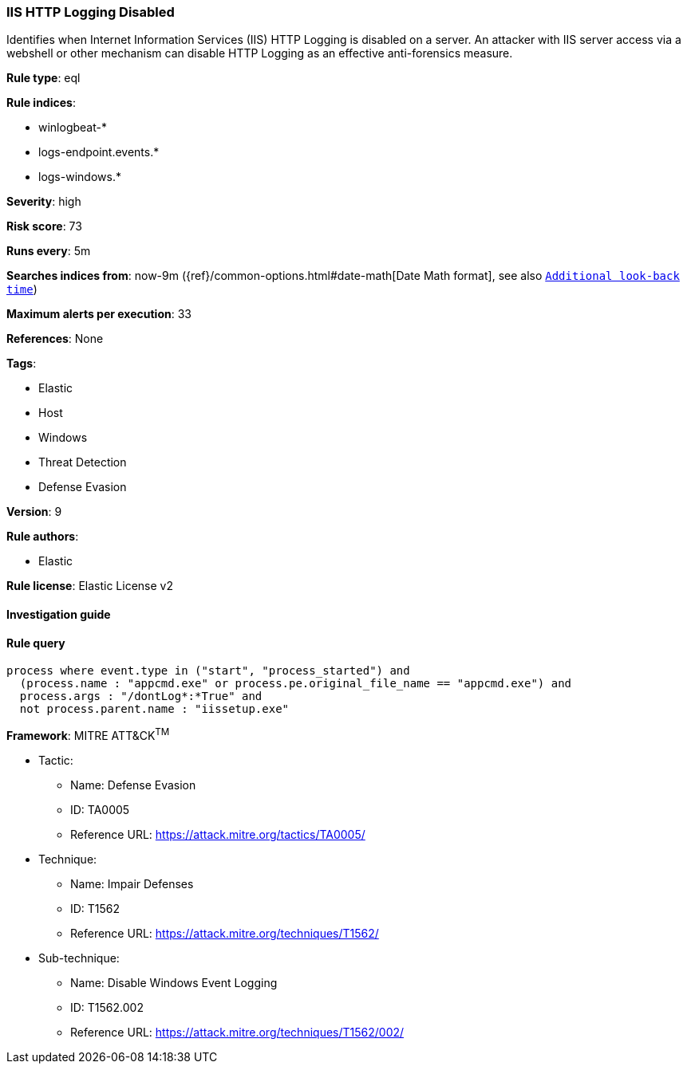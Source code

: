 [[prebuilt-rule-7-16-4-iis-http-logging-disabled]]
=== IIS HTTP Logging Disabled

Identifies when Internet Information Services (IIS) HTTP Logging is disabled on a server. An attacker with IIS server access via a webshell or other mechanism can disable HTTP Logging as an effective anti-forensics measure.

*Rule type*: eql

*Rule indices*: 

* winlogbeat-*
* logs-endpoint.events.*
* logs-windows.*

*Severity*: high

*Risk score*: 73

*Runs every*: 5m

*Searches indices from*: now-9m ({ref}/common-options.html#date-math[Date Math format], see also <<rule-schedule, `Additional look-back time`>>)

*Maximum alerts per execution*: 33

*References*: None

*Tags*: 

* Elastic
* Host
* Windows
* Threat Detection
* Defense Evasion

*Version*: 9

*Rule authors*: 

* Elastic

*Rule license*: Elastic License v2


==== Investigation guide


[source, markdown]
----------------------------------

----------------------------------

==== Rule query


[source, js]
----------------------------------
process where event.type in ("start", "process_started") and
  (process.name : "appcmd.exe" or process.pe.original_file_name == "appcmd.exe") and
  process.args : "/dontLog*:*True" and
  not process.parent.name : "iissetup.exe"

----------------------------------

*Framework*: MITRE ATT&CK^TM^

* Tactic:
** Name: Defense Evasion
** ID: TA0005
** Reference URL: https://attack.mitre.org/tactics/TA0005/
* Technique:
** Name: Impair Defenses
** ID: T1562
** Reference URL: https://attack.mitre.org/techniques/T1562/
* Sub-technique:
** Name: Disable Windows Event Logging
** ID: T1562.002
** Reference URL: https://attack.mitre.org/techniques/T1562/002/
